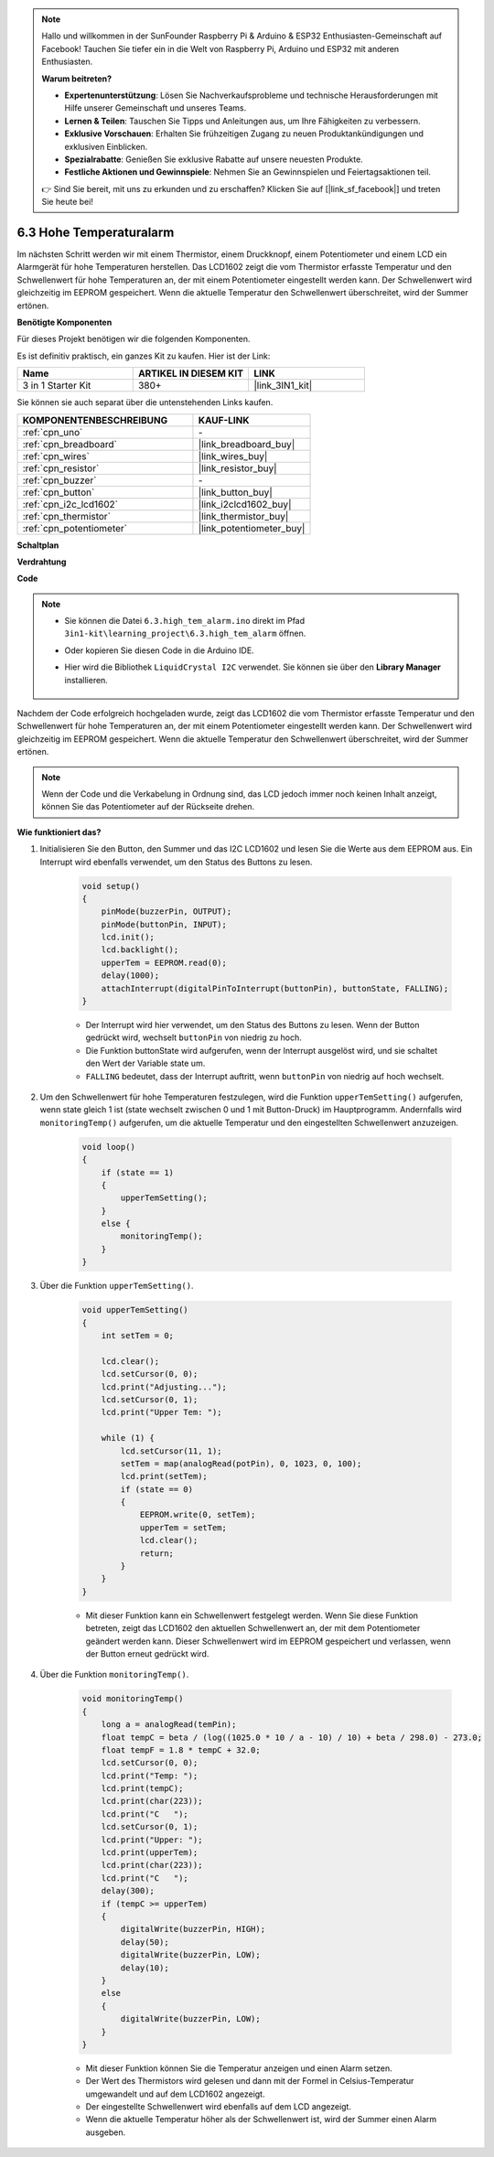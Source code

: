 .. note::

    Hallo und willkommen in der SunFounder Raspberry Pi & Arduino & ESP32 Enthusiasten-Gemeinschaft auf Facebook! Tauchen Sie tiefer ein in die Welt von Raspberry Pi, Arduino und ESP32 mit anderen Enthusiasten.

    **Warum beitreten?**

    - **Expertenunterstützung**: Lösen Sie Nachverkaufsprobleme und technische Herausforderungen mit Hilfe unserer Gemeinschaft und unseres Teams.
    - **Lernen & Teilen**: Tauschen Sie Tipps und Anleitungen aus, um Ihre Fähigkeiten zu verbessern.
    - **Exklusive Vorschauen**: Erhalten Sie frühzeitigen Zugang zu neuen Produktankündigungen und exklusiven Einblicken.
    - **Spezialrabatte**: Genießen Sie exklusive Rabatte auf unsere neuesten Produkte.
    - **Festliche Aktionen und Gewinnspiele**: Nehmen Sie an Gewinnspielen und Feiertagsaktionen teil.

    👉 Sind Sie bereit, mit uns zu erkunden und zu erschaffen? Klicken Sie auf [|link_sf_facebook|] und treten Sie heute bei!

.. _ar_high_tem_alarm:

6.3 Hohe Temperaturalarm
====================================

Im nächsten Schritt werden wir mit einem Thermistor, einem Druckknopf, einem Potentiometer und einem LCD ein Alarmgerät für hohe Temperaturen herstellen. Das LCD1602 zeigt die vom Thermistor erfasste Temperatur und den Schwellenwert für hohe Temperaturen an, der mit einem Potentiometer eingestellt werden kann. Der Schwellenwert wird gleichzeitig im EEPROM gespeichert. Wenn die aktuelle Temperatur den Schwellenwert überschreitet, wird der Summer ertönen.

**Benötigte Komponenten**

Für dieses Projekt benötigen wir die folgenden Komponenten.

Es ist definitiv praktisch, ein ganzes Kit zu kaufen. Hier ist der Link:

.. list-table::
    :widths: 20 20 20
    :header-rows: 1

    *   - Name
        - ARTIKEL IN DIESEM KIT
        - LINK
    *   - 3 in 1 Starter Kit
        - 380+
        - |link_3IN1_kit|

Sie können sie auch separat über die untenstehenden Links kaufen.

.. list-table::
    :widths: 30 20
    :header-rows: 1

    *   - KOMPONENTENBESCHREIBUNG
        - KAUF-LINK

    *   - :ref:`cpn_uno`
        - \-
    *   - :ref:`cpn_breadboard`
        - |link_breadboard_buy|
    *   - :ref:`cpn_wires`
        - |link_wires_buy|
    *   - :ref:`cpn_resistor`
        - |link_resistor_buy|
    *   - :ref:`cpn_buzzer`
        - \-
    *   - :ref:`cpn_button`
        - |link_button_buy|
    *   - :ref:`cpn_i2c_lcd1602`
        - |link_i2clcd1602_buy|
    *   - :ref:`cpn_thermistor`
        - |link_thermistor_buy|
    *   - :ref:`cpn_potentiometer`
        - |link_potentiometer_buy|

**Schaltplan**

.. image:: img/wiring_high_tem.png
   :align: center

**Verdrahtung**

.. image:: img/6.3_high_tem_alarm_bb.png
    :width: 800
    :align: center

**Code**

.. note::

    * Sie können die Datei ``6.3.high_tem_alarm.ino`` direkt im Pfad ``3in1-kit\learning_project\6.3.high_tem_alarm`` öffnen.
    * Oder kopieren Sie diesen Code in die Arduino IDE.
    * Hier wird die Bibliothek ``LiquidCrystal I2C`` verwendet. Sie können sie über den **Library Manager** installieren.

        .. image:: ../img/lib_liquidcrystal_i2c.png
    

.. raw:: html

    <iframe src=https://create.arduino.cc/editor/sunfounder01/1341b79d-c87e-4cea-ad90-189c2ebf40ee/preview?embed style="height:510px;width:100%;margin:10px 0" frameborder=0></iframe>

Nachdem der Code erfolgreich hochgeladen wurde, zeigt das LCD1602 die vom Thermistor erfasste Temperatur und den Schwellenwert für hohe Temperaturen an, der mit einem Potentiometer eingestellt werden kann. Der Schwellenwert wird gleichzeitig im EEPROM gespeichert. Wenn die aktuelle Temperatur den Schwellenwert überschreitet, wird der Summer ertönen.

.. note::
    Wenn der Code und die Verkabelung in Ordnung sind, das LCD jedoch immer noch keinen Inhalt anzeigt, können Sie das Potentiometer auf der Rückseite drehen.


**Wie funktioniert das?**

#. Initialisieren Sie den Button, den Summer und das I2C LCD1602 und lesen Sie die Werte aus dem EEPROM aus. Ein Interrupt wird ebenfalls verwendet, um den Status des Buttons zu lesen.

    .. code-block:: arduino

        void setup()
        {
            pinMode(buzzerPin, OUTPUT);
            pinMode(buttonPin, INPUT);
            lcd.init();
            lcd.backlight();
            upperTem = EEPROM.read(0);
            delay(1000);
            attachInterrupt(digitalPinToInterrupt(buttonPin), buttonState, FALLING);
        }
    
    * Der Interrupt wird hier verwendet, um den Status des Buttons zu lesen. Wenn der Button gedrückt wird, wechselt ``buttonPin`` von niedrig zu hoch.
    * Die Funktion buttonState wird aufgerufen, wenn der Interrupt ausgelöst wird, und sie schaltet den Wert der Variable state um.
    * ``FALLING`` bedeutet, dass der Interrupt auftritt, wenn ``buttonPin`` von niedrig auf hoch wechselt.

#. Um den Schwellenwert für hohe Temperaturen festzulegen, wird die Funktion ``upperTemSetting()`` aufgerufen, wenn state gleich 1 ist (state wechselt zwischen 0 und 1 mit Button-Druck) im Hauptprogramm. Andernfalls wird ``monitoringTemp()`` aufgerufen, um die aktuelle Temperatur und den eingestellten Schwellenwert anzuzeigen.

    .. code-block:: arduino

        void loop()
        {
            if (state == 1)
            {
                upperTemSetting();
            }
            else {
                monitoringTemp();
            }
        }

#. Über die Funktion ``upperTemSetting()``.

    .. code-block:: arduino

        void upperTemSetting()
        {
            int setTem = 0;

            lcd.clear();
            lcd.setCursor(0, 0);
            lcd.print("Adjusting...");
            lcd.setCursor(0, 1);
            lcd.print("Upper Tem: ");

            while (1) {
                lcd.setCursor(11, 1);
                setTem = map(analogRead(potPin), 0, 1023, 0, 100);
                lcd.print(setTem);
                if (state == 0)
                {
                    EEPROM.write(0, setTem);
                    upperTem = setTem;
                    lcd.clear();
                    return;
                }
            }
        }

    * Mit dieser Funktion kann ein Schwellenwert festgelegt werden. Wenn Sie diese Funktion betreten, zeigt das LCD1602 den aktuellen Schwellenwert an, der mit dem Potentiometer geändert werden kann. Dieser Schwellenwert wird im EEPROM gespeichert und verlassen, wenn der Button erneut gedrückt wird.

#. Über die Funktion ``monitoringTemp()``.

    .. code-block:: arduino

        void monitoringTemp()
        {
            long a = analogRead(temPin);
            float tempC = beta / (log((1025.0 * 10 / a - 10) / 10) + beta / 298.0) - 273.0;
            float tempF = 1.8 * tempC + 32.0;
            lcd.setCursor(0, 0);
            lcd.print("Temp: ");
            lcd.print(tempC);
            lcd.print(char(223));
            lcd.print("C   ");
            lcd.setCursor(0, 1);
            lcd.print("Upper: ");
            lcd.print(upperTem);
            lcd.print(char(223));
            lcd.print("C   ");
            delay(300);
            if (tempC >= upperTem)
            {
                digitalWrite(buzzerPin, HIGH);
                delay(50);
                digitalWrite(buzzerPin, LOW);
                delay(10);
            }
            else
            {
                digitalWrite(buzzerPin, LOW);
            }
        }

    * Mit dieser Funktion können Sie die Temperatur anzeigen und einen Alarm setzen.
    * Der Wert des Thermistors wird gelesen und dann mit der Formel in Celsius-Temperatur umgewandelt und auf dem LCD1602 angezeigt.
    * Der eingestellte Schwellenwert wird ebenfalls auf dem LCD angezeigt.
    * Wenn die aktuelle Temperatur höher als der Schwellenwert ist, wird der Summer einen Alarm ausgeben.

